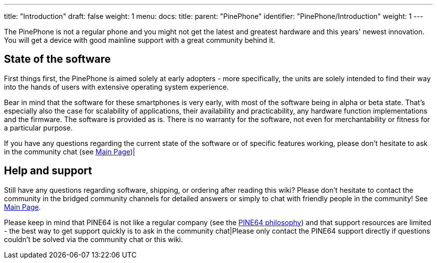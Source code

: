 ---
title: "Introduction"
draft: false
weight: 1
menu:
  docs:
    title:
    parent: "PinePhone"
    identifier: "PinePhone/Introduction"
    weight: 1
---

The PinePhone is not a regular phone and you might not get the latest and greatest hardware and this years' newest innovation. You will get a device with good mainline support with a great community behind it.

== State of the software

First things first, the PinePhone is aimed solely at early adopters - more specifically, the units are solely intended to find their way into the hands of users with extensive operating system experience.

Bear in mind that the software for these smartphones is very early, with most of the software being in alpha or beta state. That's especially also the case for scalability of applications, their availability and practicability, any hardware function implementations and the firmware. The software is provided as is. There is no warranty for the software, not even for merchantability or fitness for a particular purpose.

If you have any questions regarding the current state of the software or of specific features working, please don't hesitate to ask in the community chat (see link:/documentation/_index[Main Page])|

== Help and support

Still have any questions regarding software, shipping, or ordering after reading this wiki? Please don't hesitate to contact the community in the bridged community channels for detailed answers or simply to chat with friendly people in the community! See link:/documentation/_index[Main Page].

Please keep in mind that PINE64 is not like a regular company (see the https://www.pine64.org/philosophy/[PINE64 philosophy]) and that support resources are limited - the best way to get support quickly is to ask in the community chat|Please only contact the PINE64 support directly if questions couldn't be solved via the community chat or this wiki.

